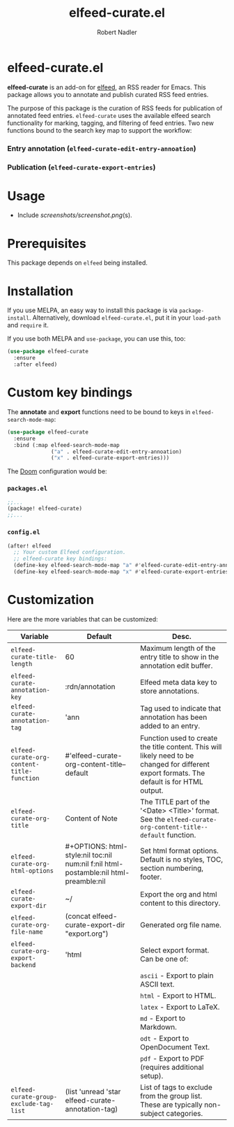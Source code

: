 #+TITLE:     elfeed-curate.el
#+AUTHOR:    Robert Nadler
#+EMAIL:     robert.nadler@gmail.com

* elfeed-curate.el

*elfeed-curate* is an add-on for [[https://github.com/skeeto/elfeed][elfeed]], an RSS reader for
Emacs. This package allows you to annotate and publish curated RSS
feed entries.

The purpose of this package is the curation of RSS feeds for publication of
annotated feed entries. =elfeed-curate= uses the available elfeed search
functionality for marking, tagging, and filtering of feed entries.
Two new functions bound to the search key map to support the workflow:

*** Entry annotation (=elfeed-curate-edit-entry-annoation=)
*** Publication (=elfeed-curate-export-entries=)

* Usage


- Include [[screenshots/screenshot.png]](s).

* Prerequisites

This package depends on =elfeed= being installed.

* Installation

If you use MELPA, an easy way to install this package is via
=package-install=. Alternatively, download =elfeed-curate.el=, put it in
your =load-path= and =require= it.

If you use both MELPA and =use-package=, you can use this, too:

#+begin_src emacs-lisp
(use-package elfeed-curate
  :ensure
  :after elfeed)
#+end_src

* Custom key bindings

The *annotate* and *export* functions need to be bound to keys
in =elfeed-search-mode-map=:

#+begin_src emacs-lisp
(use-package elfeed-curate
  :ensure
  :bind (:map elfeed-search-mode-map
              ("a" . elfeed-curate-edit-entry-annoation)
              ("x" . elfeed-curate-export-entries)))
#+end_src

The [[https://github.com/doomemacs/doomemacs][Doom]] configuration would be:

*** =packages.el=
#+begin_src emacs-lisp
;;...
(package! elfeed-curate)
;;...
#+end_src

*** =config.el=
#+begin_src emacs-lisp
(after! elfeed
  ;; Your custom Elfeed configuration.
  ;; elfeed-curate key bindings:
  (define-key elfeed-search-mode-map "a" #'elfeed-curate-edit-entry-annoation)
  (define-key elfeed-search-mode-map "x" #'elfeed-curate-export-entries))
#+end_src

* Customization

Here are the more variables that can be customized:

| Variable                                   | Default                                                                              | Desc.                                                                                                                                        |
|--------------------------------------------+--------------------------------------------------------------------------------------+----------------------------------------------------------------------------------------------------------------------------------------------|
| =elfeed-curate-title-length=               | 60                                                                                   | Maximum length of the entry title to show in the annotation edit buffer.                                                                     |
| =elfeed-curate-annotation-key=             | :rdn/annotation                                                                      | Elfeed meta data key to store annotations.                                                                                                   |
| =elfeed-curate-annotation-tag=             | 'ann                                                                                 | Tag used to indicate that annotation has been added to an entry.                                                                             |
| =elfeed-curate-org-content-title-function= | #'elfeed-curate-org-content-title--default                                           | Function used to create the title content. This will likely need to be changed for different export formats. The default is for HTML output. |
| =elfeed-curate-org-title=                  | Content of Note                                                                      | The TITLE part of the '<Date> <Title>' format. See the =elfeed-curate-org-content-title--default= function.                                  |
| =elfeed-curate-org-html-options=           | #+OPTIONS: html-style:nil toc:nil num:nil f:nil html-postamble:nil html-preamble:nil | Set html format options. Default is no styles, TOC, section numbering, footer.                                                               |
| =elfeed-curate-export-dir=                 | ~/                                                                                   | Export the org and html content to this directory.                                                                                           |
| =elfeed-curate-org-file-name=              | (concat elfeed-curate-export-dir "export.org")                                       | Generated org file name.                                                                                                                     |
| =elfeed-curate-org-export-backend=         | 'html                                                                                | Select export format. Can be one of:                                                                                                         |
|                                            |                                                                                      | =ascii= - Export to plain ASCII text.                                                                                                        |
|                                            |                                                                                      | =html= - Export to HTML.                                                                                                                     |
|                                            |                                                                                      | =latex= - Export to LaTeX.                                                                                                                   |
|                                            |                                                                                      | =md= - Export to Markdown.                                                                                                                   |
|                                            |                                                                                      | =odt= - Export to OpenDocument Text.                                                                                                         |
|                                            |                                                                                      | =pdf= - Export to PDF (requires additional setup).                                                                                           |
| =elfeed-curate-group-exclude-tag-list=     | (list 'unread 'star elfeed-curate-annotation-tag)                                    | List of tags to exclude from the group list. These are typically non-subject categories.                                                     |
